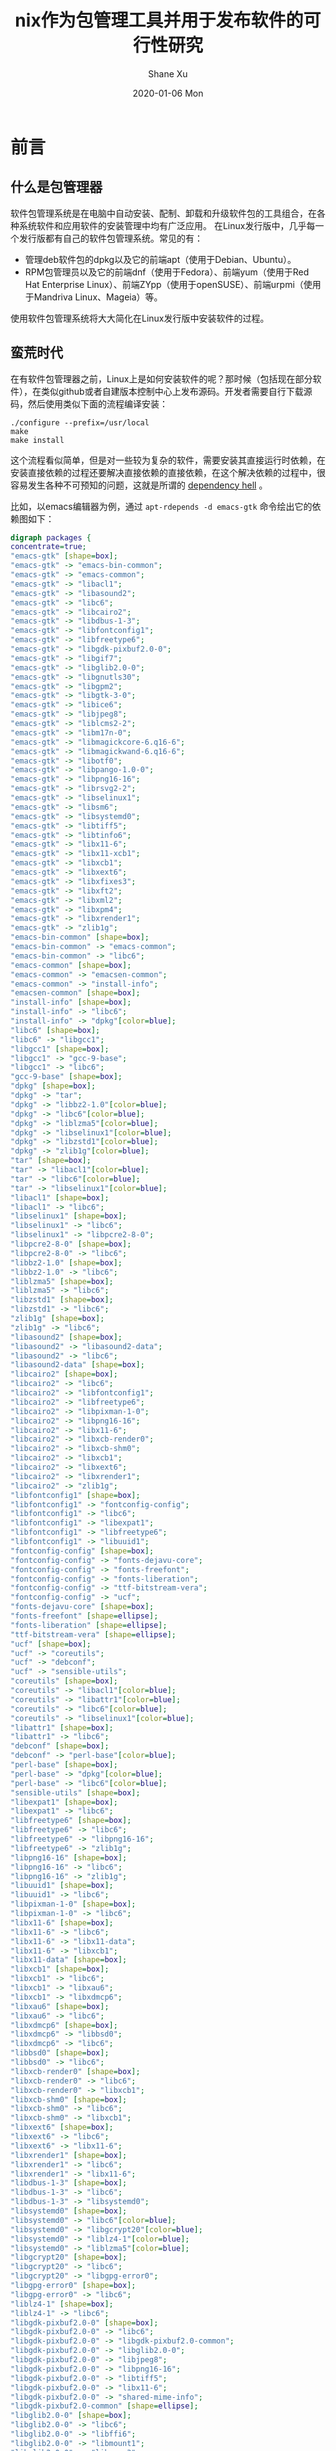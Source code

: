 #+TITLE:       nix作为包管理工具并用于发布软件的可行性研究
#+AUTHOR:      Shane Xu
#+EMAIL:       xusheng0711@gmail.com
#+DATE:        2020-01-06 Mon
#+URI:         /blog/%y/%m/%d/nix
#+KEYWORDS:    nix
#+TAGS:        nix
#+LANGUAGE:    en
#+OPTIONS:     H:3 num:nil toc:nil \n:nil ::t |:t ^:nil -:nil f:t *:t <:t
#+DESCRIPTION: nix

* 前言

** 什么是包管理器

  软件包管理系统是在电脑中自动安装、配制、卸载和升级软件包的工具组合，在各种系统软件和应用软件的安装管理中均有广泛应用。 
  在Linux发行版中，几乎每一个发行版都有自己的软件包管理系统。常见的有：

  + 管理deb软件包的dpkg以及它的前端apt（使用于Debian、Ubuntu）。
  + RPM包管理员以及它的前端dnf（使用于Fedora）、前端yum（使用于Red Hat Enterprise Linux）、前端ZYpp（使用于openSUSE）、前端urpmi（使用于Mandriva Linux、Mageia）等。

  使用软件包管理系统将大大简化在Linux发行版中安装软件的过程。 
  
** 蛮荒时代

   在有软件包管理器之前，Linux上是如何安装软件的呢？那时候（包括现在部分软件），在类似github或者自建版本控制中心上发布源码。开发者需要自行下载源码，然后使用类似下面的流程编译安装：

   #+begin_src shell-script
   ./configure --prefix=/usr/local
   make
   make install
   #+end_src

   这个流程看似简单，但是对一些较为复杂的软件，需要安装其直接运行时依赖，在安装直接依赖的过程还要解决直接依赖的直接依赖，在这个解决依赖的过程中，很容易发生各种不可预知的问题，这就是所谓的 [[https://zh.wikipedia.org/wiki/%E7%9B%B8%E4%BE%9D%E6%80%A7%E5%9C%B0%E7%8B%B1][dependency hell]] 。

   比如，以emacs编辑器为例，通过 =apt-rdepends -d emacs-gtk= 命令绘出它的依赖图如下：

   #+begin_src dot :file ./emacs-gtk-dep-tree.png :cmdline -Kdot -Tpng
   digraph packages {
   concentrate=true;
   "emacs-gtk" [shape=box];
   "emacs-gtk" -> "emacs-bin-common";
   "emacs-gtk" -> "emacs-common";
   "emacs-gtk" -> "libacl1";
   "emacs-gtk" -> "libasound2";
   "emacs-gtk" -> "libc6";
   "emacs-gtk" -> "libcairo2";
   "emacs-gtk" -> "libdbus-1-3";
   "emacs-gtk" -> "libfontconfig1";
   "emacs-gtk" -> "libfreetype6";
   "emacs-gtk" -> "libgdk-pixbuf2.0-0";
   "emacs-gtk" -> "libgif7";
   "emacs-gtk" -> "libglib2.0-0";
   "emacs-gtk" -> "libgnutls30";
   "emacs-gtk" -> "libgpm2";
   "emacs-gtk" -> "libgtk-3-0";
   "emacs-gtk" -> "libice6";
   "emacs-gtk" -> "libjpeg8";
   "emacs-gtk" -> "liblcms2-2";
   "emacs-gtk" -> "libm17n-0";
   "emacs-gtk" -> "libmagickcore-6.q16-6";
   "emacs-gtk" -> "libmagickwand-6.q16-6";
   "emacs-gtk" -> "libotf0";
   "emacs-gtk" -> "libpango-1.0-0";
   "emacs-gtk" -> "libpng16-16";
   "emacs-gtk" -> "librsvg2-2";
   "emacs-gtk" -> "libselinux1";
   "emacs-gtk" -> "libsm6";
   "emacs-gtk" -> "libsystemd0";
   "emacs-gtk" -> "libtiff5";
   "emacs-gtk" -> "libtinfo6";
   "emacs-gtk" -> "libx11-6";
   "emacs-gtk" -> "libx11-xcb1";
   "emacs-gtk" -> "libxcb1";
   "emacs-gtk" -> "libxext6";
   "emacs-gtk" -> "libxfixes3";
   "emacs-gtk" -> "libxft2";
   "emacs-gtk" -> "libxml2";
   "emacs-gtk" -> "libxpm4";
   "emacs-gtk" -> "libxrender1";
   "emacs-gtk" -> "zlib1g";
   "emacs-bin-common" [shape=box];
   "emacs-bin-common" -> "emacs-common";
   "emacs-bin-common" -> "libc6";
   "emacs-common" [shape=box];
   "emacs-common" -> "emacsen-common";
   "emacs-common" -> "install-info";
   "emacsen-common" [shape=box];
   "install-info" [shape=box];
   "install-info" -> "libc6";
   "install-info" -> "dpkg"[color=blue];
   "libc6" [shape=box];
   "libc6" -> "libgcc1";
   "libgcc1" [shape=box];
   "libgcc1" -> "gcc-9-base";
   "libgcc1" -> "libc6";
   "gcc-9-base" [shape=box];
   "dpkg" [shape=box];
   "dpkg" -> "tar";
   "dpkg" -> "libbz2-1.0"[color=blue];
   "dpkg" -> "libc6"[color=blue];
   "dpkg" -> "liblzma5"[color=blue];
   "dpkg" -> "libselinux1"[color=blue];
   "dpkg" -> "libzstd1"[color=blue];
   "dpkg" -> "zlib1g"[color=blue];
   "tar" [shape=box];
   "tar" -> "libacl1"[color=blue];
   "tar" -> "libc6"[color=blue];
   "tar" -> "libselinux1"[color=blue];
   "libacl1" [shape=box];
   "libacl1" -> "libc6";
   "libselinux1" [shape=box];
   "libselinux1" -> "libc6";
   "libselinux1" -> "libpcre2-8-0";
   "libpcre2-8-0" [shape=box];
   "libpcre2-8-0" -> "libc6";
   "libbz2-1.0" [shape=box];
   "libbz2-1.0" -> "libc6";
   "liblzma5" [shape=box];
   "liblzma5" -> "libc6";
   "libzstd1" [shape=box];
   "libzstd1" -> "libc6";
   "zlib1g" [shape=box];
   "zlib1g" -> "libc6";
   "libasound2" [shape=box];
   "libasound2" -> "libasound2-data";
   "libasound2" -> "libc6";
   "libasound2-data" [shape=box];
   "libcairo2" [shape=box];
   "libcairo2" -> "libc6";
   "libcairo2" -> "libfontconfig1";
   "libcairo2" -> "libfreetype6";
   "libcairo2" -> "libpixman-1-0";
   "libcairo2" -> "libpng16-16";
   "libcairo2" -> "libx11-6";
   "libcairo2" -> "libxcb-render0";
   "libcairo2" -> "libxcb-shm0";
   "libcairo2" -> "libxcb1";
   "libcairo2" -> "libxext6";
   "libcairo2" -> "libxrender1";
   "libcairo2" -> "zlib1g";
   "libfontconfig1" [shape=box];
   "libfontconfig1" -> "fontconfig-config";
   "libfontconfig1" -> "libc6";
   "libfontconfig1" -> "libexpat1";
   "libfontconfig1" -> "libfreetype6";
   "libfontconfig1" -> "libuuid1";
   "fontconfig-config" [shape=box];
   "fontconfig-config" -> "fonts-dejavu-core";
   "fontconfig-config" -> "fonts-freefont";
   "fontconfig-config" -> "fonts-liberation";
   "fontconfig-config" -> "ttf-bitstream-vera";
   "fontconfig-config" -> "ucf";
   "fonts-dejavu-core" [shape=box];
   "fonts-freefont" [shape=ellipse];
   "fonts-liberation" [shape=ellipse];
   "ttf-bitstream-vera" [shape=ellipse];
   "ucf" [shape=box];
   "ucf" -> "coreutils";
   "ucf" -> "debconf";
   "ucf" -> "sensible-utils";
   "coreutils" [shape=box];
   "coreutils" -> "libacl1"[color=blue];
   "coreutils" -> "libattr1"[color=blue];
   "coreutils" -> "libc6"[color=blue];
   "coreutils" -> "libselinux1"[color=blue];
   "libattr1" [shape=box];
   "libattr1" -> "libc6";
   "debconf" [shape=box];
   "debconf" -> "perl-base"[color=blue];
   "perl-base" [shape=box];
   "perl-base" -> "dpkg"[color=blue];
   "perl-base" -> "libc6"[color=blue];
   "sensible-utils" [shape=box];
   "libexpat1" [shape=box];
   "libexpat1" -> "libc6";
   "libfreetype6" [shape=box];
   "libfreetype6" -> "libc6";
   "libfreetype6" -> "libpng16-16";
   "libfreetype6" -> "zlib1g";
   "libpng16-16" [shape=box];
   "libpng16-16" -> "libc6";
   "libpng16-16" -> "zlib1g";
   "libuuid1" [shape=box];
   "libuuid1" -> "libc6";
   "libpixman-1-0" [shape=box];
   "libpixman-1-0" -> "libc6";
   "libx11-6" [shape=box];
   "libx11-6" -> "libc6";
   "libx11-6" -> "libx11-data";
   "libx11-6" -> "libxcb1";
   "libx11-data" [shape=box];
   "libxcb1" [shape=box];
   "libxcb1" -> "libc6";
   "libxcb1" -> "libxau6";
   "libxcb1" -> "libxdmcp6";
   "libxau6" [shape=box];
   "libxau6" -> "libc6";
   "libxdmcp6" [shape=box];
   "libxdmcp6" -> "libbsd0";
   "libxdmcp6" -> "libc6";
   "libbsd0" [shape=box];
   "libbsd0" -> "libc6";
   "libxcb-render0" [shape=box];
   "libxcb-render0" -> "libc6";
   "libxcb-render0" -> "libxcb1";
   "libxcb-shm0" [shape=box];
   "libxcb-shm0" -> "libc6";
   "libxcb-shm0" -> "libxcb1";
   "libxext6" [shape=box];
   "libxext6" -> "libc6";
   "libxext6" -> "libx11-6";
   "libxrender1" [shape=box];
   "libxrender1" -> "libc6";
   "libxrender1" -> "libx11-6";
   "libdbus-1-3" [shape=box];
   "libdbus-1-3" -> "libc6";
   "libdbus-1-3" -> "libsystemd0";
   "libsystemd0" [shape=box];
   "libsystemd0" -> "libc6"[color=blue];
   "libsystemd0" -> "libgcrypt20"[color=blue];
   "libsystemd0" -> "liblz4-1"[color=blue];
   "libsystemd0" -> "liblzma5"[color=blue];
   "libgcrypt20" [shape=box];
   "libgcrypt20" -> "libc6";
   "libgcrypt20" -> "libgpg-error0";
   "libgpg-error0" [shape=box];
   "libgpg-error0" -> "libc6";
   "liblz4-1" [shape=box];
   "liblz4-1" -> "libc6";
   "libgdk-pixbuf2.0-0" [shape=box];
   "libgdk-pixbuf2.0-0" -> "libc6";
   "libgdk-pixbuf2.0-0" -> "libgdk-pixbuf2.0-common";
   "libgdk-pixbuf2.0-0" -> "libglib2.0-0";
   "libgdk-pixbuf2.0-0" -> "libjpeg8";
   "libgdk-pixbuf2.0-0" -> "libpng16-16";
   "libgdk-pixbuf2.0-0" -> "libtiff5";
   "libgdk-pixbuf2.0-0" -> "libx11-6";
   "libgdk-pixbuf2.0-0" -> "shared-mime-info";
   "libgdk-pixbuf2.0-common" [shape=ellipse];
   "libglib2.0-0" [shape=box];
   "libglib2.0-0" -> "libc6";
   "libglib2.0-0" -> "libffi6";
   "libglib2.0-0" -> "libmount1";
   "libglib2.0-0" -> "libpcre3";
   "libglib2.0-0" -> "libselinux1";
   "libglib2.0-0" -> "zlib1g";
   "libffi6" [shape=box];
   "libffi6" -> "libc6";
   "libmount1" [shape=box];
   "libmount1" -> "libblkid1";
   "libmount1" -> "libc6";
   "libmount1" -> "libselinux1";
   "libblkid1" [shape=box];
   "libblkid1" -> "libc6";
   "libpcre3" [shape=box];
   "libpcre3" -> "libc6";
   "libjpeg8" [shape=box];
   "libjpeg8" -> "libjpeg-turbo8";
   "libjpeg-turbo8" [shape=box];
   "libjpeg-turbo8" -> "libc6";
   "libtiff5" [shape=box];
   "libtiff5" -> "libc6";
   "libtiff5" -> "libjbig0";
   "libtiff5" -> "libjpeg8";
   "libtiff5" -> "liblzma5";
   "libtiff5" -> "libwebp6";
   "libtiff5" -> "libzstd1";
   "libtiff5" -> "zlib1g";
   "libjbig0" [shape=box];
   "libjbig0" -> "libc6";
   "libwebp6" [shape=box];
   "libwebp6" -> "libc6";
   "shared-mime-info" [shape=box];
   "shared-mime-info" -> "libc6";
   "shared-mime-info" -> "libglib2.0-0";
   "shared-mime-info" -> "libxml2";
   "libxml2" [shape=box];
   "libxml2" -> "libc6";
   "libxml2" -> "libicu63";
   "libxml2" -> "liblzma5";
   "libxml2" -> "zlib1g";
   "libicu63" [shape=box];
   "libicu63" -> "libc6";
   "libicu63" -> "libgcc1";
   "libicu63" -> "libstdc++6";
   "libstdc++6" [shape=box];
   "libstdc++6" -> "gcc-9-base";
   "libstdc++6" -> "libc6";
   "libstdc++6" -> "libgcc1";
   "libgif7" [shape=box];
   "libgif7" -> "libc6";
   "libgnutls30" [shape=box];
   "libgnutls30" -> "libc6";
   "libgnutls30" -> "libgmp10";
   "libgnutls30" -> "libhogweed4";
   "libgnutls30" -> "libidn2-0";
   "libgnutls30" -> "libnettle6";
   "libgnutls30" -> "libp11-kit0";
   "libgnutls30" -> "libtasn1-6";
   "libgnutls30" -> "libunistring2";
   "libgmp10" [shape=box];
   "libgmp10" -> "libc6";
   "libhogweed4" [shape=box];
   "libhogweed4" -> "libc6";
   "libhogweed4" -> "libgmp10";
   "libhogweed4" -> "libnettle6";
   "libnettle6" [shape=box];
   "libnettle6" -> "libc6";
   "libidn2-0" [shape=box];
   "libidn2-0" -> "libc6";
   "libidn2-0" -> "libunistring2";
   "libunistring2" [shape=box];
   "libunistring2" -> "libc6";
   "libp11-kit0" [shape=box];
   "libp11-kit0" -> "libc6";
   "libp11-kit0" -> "libffi6";
   "libtasn1-6" [shape=box];
   "libtasn1-6" -> "libc6";
   "libgpm2" [shape=box];
   "libgpm2" -> "libc6";
   "libgtk-3-0" [shape=box];
   "libgtk-3-0" -> "adwaita-icon-theme";
   "libgtk-3-0" -> "hicolor-icon-theme";
   "libgtk-3-0" -> "libatk-bridge2.0-0";
   "libgtk-3-0" -> "libatk1.0-0";
   "libgtk-3-0" -> "libc6";
   "libgtk-3-0" -> "libcairo-gobject2";
   "libgtk-3-0" -> "libcairo2";
   "libgtk-3-0" -> "libcolord2";
   "libgtk-3-0" -> "libcups2";
   "libgtk-3-0" -> "libepoxy0";
   "libgtk-3-0" -> "libfontconfig1";
   "libgtk-3-0" -> "libfreetype6";
   "libgtk-3-0" -> "libfribidi0";
   "libgtk-3-0" -> "libgdk-pixbuf2.0-0";
   "libgtk-3-0" -> "libglib2.0-0";
   "libgtk-3-0" -> "libgtk-3-common";
   "libgtk-3-0" -> "libharfbuzz0b";
   "libgtk-3-0" -> "libjson-glib-1.0-0";
   "libgtk-3-0" -> "libpango-1.0-0";
   "libgtk-3-0" -> "libpangocairo-1.0-0";
   "libgtk-3-0" -> "libpangoft2-1.0-0";
   "libgtk-3-0" -> "librest-0.7-0";
   "libgtk-3-0" -> "libwayland-client0";
   "libgtk-3-0" -> "libwayland-cursor0";
   "libgtk-3-0" -> "libwayland-egl1";
   "libgtk-3-0" -> "libx11-6";
   "libgtk-3-0" -> "libxcomposite1";
   "libgtk-3-0" -> "libxcursor1";
   "libgtk-3-0" -> "libxdamage1";
   "libgtk-3-0" -> "libxext6";
   "libgtk-3-0" -> "libxfixes3";
   "libgtk-3-0" -> "libxi6";
   "libgtk-3-0" -> "libxinerama1";
   "libgtk-3-0" -> "libxkbcommon0";
   "libgtk-3-0" -> "libxrandr2";
   "libgtk-3-0" -> "shared-mime-info";
   "adwaita-icon-theme" [shape=box];
   "adwaita-icon-theme" -> "adwaita-icon-theme-full";
   "adwaita-icon-theme" -> "gtk-update-icon-cache";
   "adwaita-icon-theme" -> "hicolor-icon-theme";
   "adwaita-icon-theme" -> "librsvg2-common";
   "adwaita-icon-theme" -> "ubuntu-mono";
   "adwaita-icon-theme-full" [shape=box];
   "adwaita-icon-theme-full" -> "adwaita-icon-theme";
   "adwaita-icon-theme-full" -> "gtk-update-icon-cache";
   "adwaita-icon-theme-full" -> "librsvg2-common";
   "gtk-update-icon-cache" [shape=box];
   "gtk-update-icon-cache" -> "libc6";
   "gtk-update-icon-cache" -> "libgdk-pixbuf2.0-0";
   "gtk-update-icon-cache" -> "libglib2.0-0";
   "librsvg2-common" [shape=box];
   "librsvg2-common" -> "libgdk-pixbuf2.0-0";
   "librsvg2-common" -> "libglib2.0-0";
   "librsvg2-common" -> "librsvg2-2";
   "librsvg2-2" [shape=box];
   "librsvg2-2" -> "libc6";
   "librsvg2-2" -> "libcairo2";
   "librsvg2-2" -> "libcroco3";
   "librsvg2-2" -> "libfontconfig1";
   "librsvg2-2" -> "libgcc1";
   "librsvg2-2" -> "libgdk-pixbuf2.0-0";
   "librsvg2-2" -> "libglib2.0-0";
   "librsvg2-2" -> "libpango-1.0-0";
   "librsvg2-2" -> "libpangocairo-1.0-0";
   "librsvg2-2" -> "libpangoft2-1.0-0";
   "librsvg2-2" -> "libxml2";
   "libcroco3" [shape=box];
   "libcroco3" -> "libc6";
   "libcroco3" -> "libglib2.0-0";
   "libcroco3" -> "libxml2";
   "libpango-1.0-0" [shape=box];
   "libpango-1.0-0" -> "fontconfig";
   "libpango-1.0-0" -> "libc6";
   "libpango-1.0-0" -> "libfribidi0";
   "libpango-1.0-0" -> "libglib2.0-0";
   "libpango-1.0-0" -> "libthai0";
   "fontconfig" [shape=box];
   "fontconfig" -> "fontconfig-config";
   "fontconfig" -> "libc6";
   "fontconfig" -> "libfontconfig1";
   "fontconfig" -> "libfreetype6";
   "libfribidi0" [shape=box];
   "libfribidi0" -> "libc6";
   "libthai0" [shape=box];
   "libthai0" -> "libc6";
   "libthai0" -> "libdatrie1";
   "libthai0" -> "libthai-data";
   "libdatrie1" [shape=box];
   "libdatrie1" -> "libc6";
   "libthai-data" [shape=box];
   "libpangocairo-1.0-0" [shape=box];
   "libpangocairo-1.0-0" -> "libc6";
   "libpangocairo-1.0-0" -> "libcairo2";
   "libpangocairo-1.0-0" -> "libfontconfig1";
   "libpangocairo-1.0-0" -> "libfreetype6";
   "libpangocairo-1.0-0" -> "libglib2.0-0";
   "libpangocairo-1.0-0" -> "libpango-1.0-0";
   "libpangocairo-1.0-0" -> "libpangoft2-1.0-0";
   "libpangoft2-1.0-0" [shape=box];
   "libpangoft2-1.0-0" -> "libc6";
   "libpangoft2-1.0-0" -> "libfontconfig1";
   "libpangoft2-1.0-0" -> "libfreetype6";
   "libpangoft2-1.0-0" -> "libglib2.0-0";
   "libpangoft2-1.0-0" -> "libharfbuzz0b";
   "libpangoft2-1.0-0" -> "libpango-1.0-0";
   "libharfbuzz0b" [shape=box];
   "libharfbuzz0b" -> "libc6";
   "libharfbuzz0b" -> "libfreetype6";
   "libharfbuzz0b" -> "libglib2.0-0";
   "libharfbuzz0b" -> "libgraphite2-3";
   "libgraphite2-3" [shape=box];
   "libgraphite2-3" -> "libc6";
   "hicolor-icon-theme" [shape=ellipse];
   "ubuntu-mono" [shape=box];
   "ubuntu-mono" -> "adwaita-icon-theme";
   "ubuntu-mono" -> "hicolor-icon-theme";
   "ubuntu-mono" -> "humanity-icon-theme";
   "humanity-icon-theme" [shape=box];
   "humanity-icon-theme" -> "adwaita-icon-theme";
   "humanity-icon-theme" -> "hicolor-icon-theme";
   "libatk-bridge2.0-0" [shape=box];
   "libatk-bridge2.0-0" -> "libatk1.0-0";
   "libatk-bridge2.0-0" -> "libatspi2.0-0";
   "libatk-bridge2.0-0" -> "libc6";
   "libatk-bridge2.0-0" -> "libdbus-1-3";
   "libatk-bridge2.0-0" -> "libglib2.0-0";
   "libatk1.0-0" [shape=box];
   "libatk1.0-0" -> "libatk1.0-data";
   "libatk1.0-0" -> "libc6";
   "libatk1.0-0" -> "libglib2.0-0";
   "libatk1.0-data" [shape=ellipse];
   "libatspi2.0-0" [shape=box];
   "libatspi2.0-0" -> "libc6";
   "libatspi2.0-0" -> "libdbus-1-3";
   "libatspi2.0-0" -> "libglib2.0-0";
   "libatspi2.0-0" -> "libx11-6";
   "libcairo-gobject2" [shape=box];
   "libcairo-gobject2" -> "libcairo2";
   "libcairo-gobject2" -> "libglib2.0-0";
   "libcolord2" [shape=box];
   "libcolord2" -> "libc6";
   "libcolord2" -> "libglib2.0-0";
   "libcolord2" -> "liblcms2-2";
   "libcolord2" -> "libudev1";
   "liblcms2-2" [shape=box];
   "liblcms2-2" -> "libc6";
   "libudev1" [shape=box];
   "libudev1" -> "libc6";
   "libcups2" [shape=box];
   "libcups2" -> "libavahi-client3";
   "libcups2" -> "libavahi-common3";
   "libcups2" -> "libc6";
   "libcups2" -> "libgnutls30";
   "libcups2" -> "libgssapi-krb5-2";
   "libcups2" -> "zlib1g";
   "libavahi-client3" [shape=box];
   "libavahi-client3" -> "libavahi-common3";
   "libavahi-client3" -> "libc6";
   "libavahi-client3" -> "libdbus-1-3";
   "libavahi-common3" [shape=box];
   "libavahi-common3" -> "libavahi-common-data";
   "libavahi-common3" -> "libc6";
   "libavahi-common-data" [shape=box];
   "libgssapi-krb5-2" [shape=box];
   "libgssapi-krb5-2" -> "libc6";
   "libgssapi-krb5-2" -> "libcom-err2";
   "libgssapi-krb5-2" -> "libk5crypto3";
   "libgssapi-krb5-2" -> "libkrb5-3";
   "libgssapi-krb5-2" -> "libkrb5support0";
   "libcom-err2" [shape=box];
   "libcom-err2" -> "libc6";
   "libk5crypto3" [shape=box];
   "libk5crypto3" -> "libc6";
   "libk5crypto3" -> "libkrb5support0";
   "libkrb5support0" [shape=box];
   "libkrb5support0" -> "libc6";
   "libkrb5-3" [shape=box];
   "libkrb5-3" -> "libc6";
   "libkrb5-3" -> "libcom-err2";
   "libkrb5-3" -> "libk5crypto3";
   "libkrb5-3" -> "libkeyutils1";
   "libkrb5-3" -> "libkrb5support0";
   "libkrb5-3" -> "libssl1.1";
   "libkeyutils1" [shape=box];
   "libkeyutils1" -> "libc6";
   "libssl1.1" [shape=box];
   "libssl1.1" -> "debconf";
   "libssl1.1" -> "debconf-2.0";
   "libssl1.1" -> "libc6";
   "debconf-2.0" [shape=ellipse];
   "libepoxy0" [shape=box];
   "libepoxy0" -> "libc6";
   "libgtk-3-common" [shape=box];
   "libgtk-3-common" -> "dconf-gsettings-backend";
   "libgtk-3-common" -> "gsettings-backend";
   "dconf-gsettings-backend" [shape=box];
   "dconf-gsettings-backend" -> "dconf-service";
   "dconf-gsettings-backend" -> "libc6";
   "dconf-gsettings-backend" -> "libdconf1";
   "dconf-gsettings-backend" -> "libglib2.0-0";
   "dconf-service" [shape=box];
   "dconf-service" -> "dbus-session-bus";
   "dconf-service" -> "default-dbus-session-bus";
   "dconf-service" -> "libc6";
   "dconf-service" -> "libdconf1";
   "dconf-service" -> "libglib2.0-0";
   "dbus-session-bus" [shape=ellipse];
   "default-dbus-session-bus" [shape=ellipse];
   "libdconf1" [shape=box];
   "libdconf1" -> "libc6";
   "libdconf1" -> "libglib2.0-0";
   "gsettings-backend" [shape=ellipse];
   "libjson-glib-1.0-0" [shape=box];
   "libjson-glib-1.0-0" -> "libc6";
   "libjson-glib-1.0-0" -> "libglib2.0-0";
   "libjson-glib-1.0-0" -> "libjson-glib-1.0-common";
   "libjson-glib-1.0-common" [shape=ellipse];
   "librest-0.7-0" [shape=box];
   "librest-0.7-0" -> "libc6";
   "librest-0.7-0" -> "libglib2.0-0";
   "librest-0.7-0" -> "libsoup-gnome2.4-1";
   "librest-0.7-0" -> "libsoup2.4-1";
   "librest-0.7-0" -> "libxml2";
   "libsoup-gnome2.4-1" [shape=box];
   "libsoup-gnome2.4-1" -> "libc6";
   "libsoup-gnome2.4-1" -> "libglib2.0-0";
   "libsoup-gnome2.4-1" -> "libsoup2.4-1";
   "libsoup2.4-1" [shape=box];
   "libsoup2.4-1" -> "glib-networking";
   "libsoup2.4-1" -> "libbrotli1";
   "libsoup2.4-1" -> "libc6";
   "libsoup2.4-1" -> "libglib2.0-0";
   "libsoup2.4-1" -> "libgssapi-krb5-2";
   "libsoup2.4-1" -> "libpsl5";
   "libsoup2.4-1" -> "libsqlite3-0";
   "libsoup2.4-1" -> "libxml2";
   "libsoup2.4-1" -> "zlib1g";
   "glib-networking" [shape=box];
   "glib-networking" -> "glib-networking-common";
   "glib-networking" -> "glib-networking-services";
   "glib-networking" -> "gsettings-desktop-schemas";
   "glib-networking" -> "libc6";
   "glib-networking" -> "libglib2.0-0";
   "glib-networking" -> "libgnutls30";
   "glib-networking" -> "libproxy1v5";
   "glib-networking-common" [shape=box];
   "glib-networking-services" [shape=box];
   "glib-networking-services" -> "glib-networking-common";
   "glib-networking-services" -> "libc6";
   "glib-networking-services" -> "libglib2.0-0";
   "glib-networking-services" -> "libproxy1v5";
   "libproxy1v5" [shape=box];
   "libproxy1v5" -> "libc6";
   "libproxy1v5" -> "libgcc1";
   "libproxy1v5" -> "libstdc++6";
   "gsettings-desktop-schemas" [shape=box];
   "gsettings-desktop-schemas" -> "dconf-gsettings-backend";
   "gsettings-desktop-schemas" -> "gsettings-backend";
   "libbrotli1" [shape=box];
   "libbrotli1" -> "libc6";
   "libpsl5" [shape=box];
   "libpsl5" -> "libc6";
   "libpsl5" -> "libidn2-0";
   "libpsl5" -> "libunistring2";
   "libsqlite3-0" [shape=box];
   "libsqlite3-0" -> "libc6";
   "libwayland-client0" [shape=box];
   "libwayland-client0" -> "libc6";
   "libwayland-client0" -> "libffi6";
   "libwayland-cursor0" [shape=box];
   "libwayland-cursor0" -> "libc6";
   "libwayland-cursor0" -> "libwayland-client0";
   "libwayland-egl1" [shape=box];
   "libwayland-egl1" -> "libc6";
   "libxcomposite1" [shape=box];
   "libxcomposite1" -> "libc6";
   "libxcomposite1" -> "libx11-6";
   "libxcursor1" [shape=box];
   "libxcursor1" -> "libc6";
   "libxcursor1" -> "libx11-6";
   "libxcursor1" -> "libxfixes3";
   "libxcursor1" -> "libxrender1";
   "libxfixes3" [shape=box];
   "libxfixes3" -> "libc6";
   "libxfixes3" -> "libx11-6";
   "libxdamage1" [shape=box];
   "libxdamage1" -> "libc6";
   "libxdamage1" -> "libx11-6";
   "libxi6" [shape=box];
   "libxi6" -> "libc6";
   "libxi6" -> "libx11-6";
   "libxi6" -> "libxext6";
   "libxinerama1" [shape=box];
   "libxinerama1" -> "libc6";
   "libxinerama1" -> "libx11-6";
   "libxinerama1" -> "libxext6";
   "libxkbcommon0" [shape=box];
   "libxkbcommon0" -> "libc6";
   "libxkbcommon0" -> "xkb-data";
   "xkb-data" [shape=box];
   "libxrandr2" [shape=box];
   "libxrandr2" -> "libc6";
   "libxrandr2" -> "libx11-6";
   "libxrandr2" -> "libxext6";
   "libxrandr2" -> "libxrender1";
   "libice6" [shape=box];
   "libice6" -> "libbsd0";
   "libice6" -> "libc6";
   "libice6" -> "x11-common";
   "x11-common" [shape=box];
   "x11-common" -> "lsb-base";
   "lsb-base" [shape=ellipse];
   "libm17n-0" [shape=box];
   "libm17n-0" -> "libc6";
   "libm17n-0" -> "libfontconfig1";
   "libm17n-0" -> "libfreetype6";
   "libm17n-0" -> "libfribidi0";
   "libm17n-0" -> "libgd3";
   "libm17n-0" -> "libotf0";
   "libm17n-0" -> "libthai0";
   "libm17n-0" -> "libx11-6";
   "libm17n-0" -> "libxft2";
   "libm17n-0" -> "libxml2";
   "libm17n-0" -> "libxt6";
   "libm17n-0" -> "m17n-db";
   "libgd3" [shape=box];
   "libgd3" -> "libc6";
   "libgd3" -> "libfontconfig1";
   "libgd3" -> "libfreetype6";
   "libgd3" -> "libjpeg8";
   "libgd3" -> "libpng16-16";
   "libgd3" -> "libtiff5";
   "libgd3" -> "libwebp6";
   "libgd3" -> "libxpm4";
   "libgd3" -> "zlib1g";
   "libxpm4" [shape=box];
   "libxpm4" -> "libc6";
   "libxpm4" -> "libx11-6";
   "libotf0" [shape=box];
   "libotf0" -> "libc6";
   "libotf0" -> "libfreetype6";
   "libxft2" [shape=box];
   "libxft2" -> "libc6";
   "libxft2" -> "libfontconfig1";
   "libxft2" -> "libfreetype6";
   "libxft2" -> "libx11-6";
   "libxft2" -> "libxrender1";
   "libxt6" [shape=box];
   "libxt6" -> "libc6";
   "libxt6" -> "libice6";
   "libxt6" -> "libsm6";
   "libxt6" -> "libx11-6";
   "libsm6" [shape=box];
   "libsm6" -> "libc6";
   "libsm6" -> "libice6";
   "libsm6" -> "libuuid1";
   "m17n-db" [shape=box];
   "libmagickcore-6.q16-6" [shape=box];
   "libmagickcore-6.q16-6" -> "imagemagick-6-common";
   "libmagickcore-6.q16-6" -> "libbz2-1.0";
   "libmagickcore-6.q16-6" -> "libc6";
   "libmagickcore-6.q16-6" -> "libfftw3-double3";
   "libmagickcore-6.q16-6" -> "libfontconfig1";
   "libmagickcore-6.q16-6" -> "libfreetype6";
   "libmagickcore-6.q16-6" -> "libgcc1";
   "libmagickcore-6.q16-6" -> "libgomp1";
   "libmagickcore-6.q16-6" -> "libjbig0";
   "libmagickcore-6.q16-6" -> "libjpeg8";
   "libmagickcore-6.q16-6" -> "liblcms2-2";
   "libmagickcore-6.q16-6" -> "liblqr-1-0";
   "libmagickcore-6.q16-6" -> "libltdl7";
   "libmagickcore-6.q16-6" -> "liblzma5";
   "libmagickcore-6.q16-6" -> "libpng16-16";
   "libmagickcore-6.q16-6" -> "libtiff5";
   "libmagickcore-6.q16-6" -> "libwebp6";
   "libmagickcore-6.q16-6" -> "libwebpmux3";
   "libmagickcore-6.q16-6" -> "libx11-6";
   "libmagickcore-6.q16-6" -> "libxext6";
   "libmagickcore-6.q16-6" -> "libxml2";
   "libmagickcore-6.q16-6" -> "zlib1g";
   "libmagickcore-6.q16-6" -> "dpkg"[color=blue];
   "imagemagick-6-common" [shape=box];
   "libfftw3-double3" [shape=box];
   "libfftw3-double3" -> "libc6";
   "libfftw3-double3" -> "libgomp1";
   "libgomp1" [shape=box];
   "libgomp1" -> "gcc-9-base";
   "libgomp1" -> "libc6";
   "liblqr-1-0" [shape=box];
   "liblqr-1-0" -> "libc6";
   "liblqr-1-0" -> "libglib2.0-0";
   "libltdl7" [shape=box];
   "libltdl7" -> "libc6";
   "libwebpmux3" [shape=box];
   "libwebpmux3" -> "libc6";
   "libwebpmux3" -> "libwebp6";
   "libmagickwand-6.q16-6" [shape=box];
   "libmagickwand-6.q16-6" -> "imagemagick-6-common";
   "libmagickwand-6.q16-6" -> "libc6";
   "libmagickwand-6.q16-6" -> "libgcc1";
   "libmagickwand-6.q16-6" -> "libgomp1";
   "libmagickwand-6.q16-6" -> "libmagickcore-6.q16-6";
   "libmagickwand-6.q16-6" -> "libx11-6";
   "libmagickwand-6.q16-6" -> "dpkg"[color=blue];
   "libtinfo6" [shape=box];
   "libtinfo6" -> "libc6";
   "libx11-xcb1" [shape=box];
   }
   #+end_src

   #+RESULTS:
   [[file:./emacs-gtk-dep-tree.png]]
   
   大概就是一团乱麻吧。

   

* Nix包管理器
  
  nix是一个引入纯函数概念的软件包管理器。所谓纯函数就是一类函数，相同的输入值时，产生相同的输出。在这里的意思就是，打包是可重现的（reproducible）。在相同的源代码，相同的编译选项，相同的编译环境，必须可以打出相同的包。或者说是在相同环境下，打出的包，能够在相同环境下另一台机器（或本机器）上运行。


* 参考文档

  [[https://zh.wikipedia.org/wiki/%E8%BD%AF%E4%BB%B6%E5%8C%85%E7%AE%A1%E7%90%86%E7%B3%BB%E7%BB%9F]]

  [[https://zhuanlan.zhihu.com/p/42402896]]

  [[https://nixos.org/nix/manual]]

